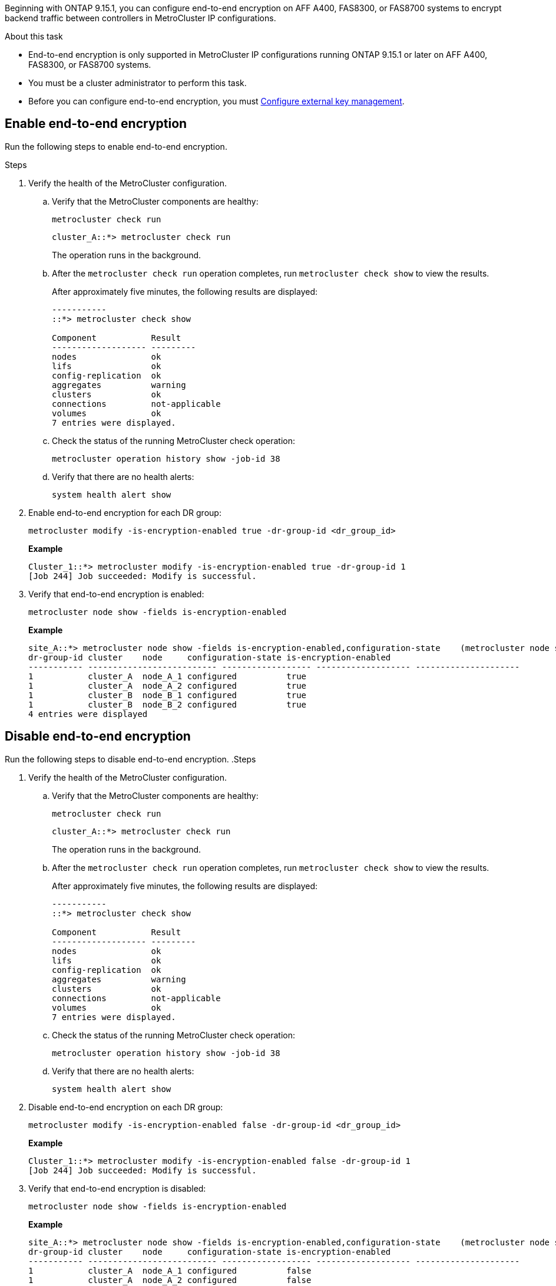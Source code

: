 [.lead]
Beginning with ONTAP 9.15.1, you can configure end-to-end encryption on AFF A400, FAS8300, or FAS8700 systems to encrypt backend traffic between controllers in MetroCluster IP configurations. 

.About this task

* End-to-end encryption is only supported in MetroCluster IP configurations running ONTAP 9.15.1 or later on AFF A400, FAS8300, or FAS8700 systems. 
* You must be a cluster administrator to perform this task.
* Before you can configure end-to-end encryption, you must link:https://docs.netapp.com/us-en/ontap/encryption-at-rest/configure-external-key-management-concept.html[Configure external key management^].

== Enable end-to-end encryption

Run the following steps to enable end-to-end encryption. 

.Steps

. Verify the health of the MetroCluster configuration.
.. Verify that the MetroCluster components are healthy:
+
`metrocluster check run`
+
----
cluster_A::*> metrocluster check run

----
+
The operation runs in the background.

.. After the `metrocluster check run` operation completes, run `metrocluster check show` to view the results.
+
After approximately five minutes, the following results are displayed:
+
----
-----------
::*> metrocluster check show

Component           Result
------------------- ---------
nodes               ok
lifs                ok
config-replication  ok
aggregates          warning
clusters            ok
connections         not-applicable
volumes             ok
7 entries were displayed.
----

.. Check the status of the running MetroCluster check operation:
+
`metrocluster operation history show -job-id 38`
.. Verify that there are no health alerts:
+
`system health alert show`

. Enable end-to-end encryption for each DR group:
+
[source,cli]
metrocluster modify -is-encryption-enabled true -dr-group-id <dr_group_id>
+
*Example*
+
----
Cluster_1::*> metrocluster modify -is-encryption-enabled true -dr-group-id 1         
[Job 244] Job succeeded: Modify is successful.
----

. Verify that end-to-end encryption is enabled:
+
[source,cli]
metrocluster node show -fields is-encryption-enabled
+
*Example*
+
----
site_A::*> metrocluster node show -fields is-encryption-enabled,configuration-state    (metrocluster node show)  (metrocluster node show)
dr-group-id cluster    node     configuration-state is-encryption-enabled
----------- -------------------------- ------------------ ------------------- ---------------------
1           cluster_A  node_A_1 configured          true                 
1           cluster_A  node_A_2 configured          true                 
1           cluster_B  node_B_1 configured          true                 
1           cluster_B  node_B_2 configured          true                 
4 entries were displayed
----

== Disable end-to-end encryption

Run the following steps to disable end-to-end encryption.
.Steps

. Verify the health of the MetroCluster configuration.
.. Verify that the MetroCluster components are healthy:
+
`metrocluster check run`
+
----
cluster_A::*> metrocluster check run

----
+
The operation runs in the background.

.. After the `metrocluster check run` operation completes, run `metrocluster check show` to view the results.
+
After approximately five minutes, the following results are displayed:
+
----
-----------
::*> metrocluster check show

Component           Result
------------------- ---------
nodes               ok
lifs                ok
config-replication  ok
aggregates          warning
clusters            ok
connections         not-applicable
volumes             ok
7 entries were displayed.
----

.. Check the status of the running MetroCluster check operation:
+
`metrocluster operation history show -job-id 38`
.. Verify that there are no health alerts:
+
`system health alert show`


. Disable end-to-end encryption on each DR group:
+
[source,cli]
metrocluster modify -is-encryption-enabled false -dr-group-id <dr_group_id>
+
*Example*
+
----
Cluster_1::*> metrocluster modify -is-encryption-enabled false -dr-group-id 1         
[Job 244] Job succeeded: Modify is successful.
----

. Verify that end-to-end encryption is disabled:
+
[source,cli]
metrocluster node show -fields is-encryption-enabled
+
*Example*
+
----
site_A::*> metrocluster node show -fields is-encryption-enabled,configuration-state    (metrocluster node show)  (metrocluster node show)
dr-group-id cluster    node     configuration-state is-encryption-enabled
----------- -------------------------- ------------------ ------------------- ---------------------
1           cluster_A  node_A_1 configured          false                 
1           cluster_A  node_A_2 configured          false                
1           cluster_B  node_B_1 configured          false                
1           cluster_B  node_B_2 configured          false                
4 entries were displayed
----
